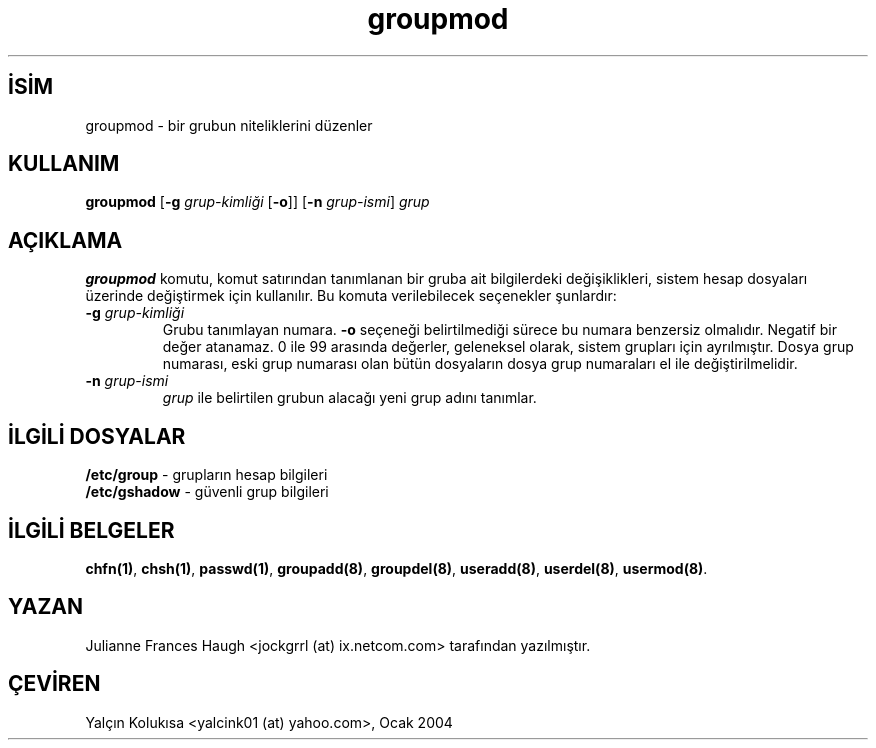 .\" http://belgeler.org \N'45' 2006\N'45'11\N'45'26T10:18:39+02:00  
.\" Copyright 1991, Julianne Frances Haugh 
.\" All rights reserved. 
.\" 
.\" Redistribution and use in source and binary forms, with or without 
.\" modification, are permitted provided that the following conditions 
.\" are met: 
.\" 1. Redistributions of source code must retain the above copyright 
.\" notice, this list of conditions and the following disclaimer. 
.\" 2. Redistributions in binary form must reproduce the above copyright 
.\" notice, this list of conditions and the following disclaimer in the 
.\" documentation and/or other materials provided with the distribution. 
.\" 3. Neither the name of Julianne F. Haugh nor the names of its contributors 
.\" may be used to endorse or promote products derived from this software 
.\" without specific prior written permission. 
.\" 
.\" THIS SOFTWARE IS PROVIDED BY JULIE HAUGH AND CONTRIBUTORS \N'96'\N'96'AS IS\N'39'\N'39' AND 
.\" ANY EXPRESS OR IMPLIED WARRANTIES, INCLUDING, BUT NOT LIMITED TO, THE 
.\" IMPLIED WARRANTIES OF MERCHANTABILITY AND FITNESS FOR A PARTICULAR PURPOSE 
.\" ARE DISCLAIMED. IN NO EVENT SHALL JULIE HAUGH OR CONTRIBUTORS BE LIABLE 
.\" FOR ANY DIRECT, INDIRECT, INCIDENTAL, SPECIAL, EXEMPLARY, OR CONSEQUENTIAL 
.\" DAMAGES (INCLUDING, BUT NOT LIMITED TO, PROCUREMENT OF SUBSTITUTE GOODS 
.\" OR SERVICES; LOSS OF USE, DATA, OR PROFITS; OR BUSINESS INTERRUPTION) 
.\" HOWEVER CAUSED AND ON ANY THEORY OF LIABILITY, WHETHER IN CONTRACT, STRICT 
.\" LIABILITY, OR TORT (INCLUDING NEGLIGENCE OR OTHERWISE) ARISING IN ANY WAY 
.\" OUT OF THE USE OF THIS SOFTWARE, EVEN IF ADVISED OF THE POSSIBILITY OF 
.\" SUCH DAMAGE.   
.TH "groupmod" 8 "" "" ""
.nh    
.SH İSİM
groupmod \N'45' bir grubun niteliklerini düzenler    
.SH KULLANIM 
.nf
\fBgroupmod\fR [\fB\N'45'g \fR\fIgrup\N'45'kimliği\fR [\fB\N'45'o\fR]] [\fB\N'45'n \fR\fIgrup\N'45'ismi\fR] \fIgrup\fR
.fi
       
.SH AÇIKLAMA     
\fBgroupmod\fR komutu, komut satırından tanımlanan bir gruba ait bilgilerdeki değişiklikleri, sistem hesap dosyaları üzerinde değiştirmek için kullanılır. Bu komuta verilebilecek seçenekler şunlardır:     




.br
.ns
.TP 
\fB\N'45'g \fR\fIgrup\N'45'kimliği\fR
Grubu tanımlayan numara. \fB\N'45'o\fR seçeneği belirtilmediği sürece bu numara benzersiz olmalıdır. Negatif bir değer atanamaz.  0 ile 99 arasında değerler, geleneksel olarak, sistem grupları için ayrılmıştır. Dosya grup numarası, eski grup numarası olan bütün dosyaların dosya grup numaraları el ile değiştirilmelidir.         

.TP 
\fB\N'45'n \fR\fIgrup\N'45'ismi\fR
\fIgrup\fR ile belirtilen grubun alacağı yeni grup adını tanımlar.         

.PP     
   
.SH İLGİLİ DOSYALAR     

.nf
\fB/etc/group\fR   \N'45' grupların hesap bilgileri
\fB/etc/gshadow\fR \N'45' güvenli grup bilgileri
.fi     
   
.SH İLGİLİ BELGELER     
\fBchfn(1)\fR, \fBchsh(1)\fR, \fBpasswd(1)\fR, \fBgroupadd(8)\fR, \fBgroupdel(8)\fR, \fBuseradd(8)\fR, \fBuserdel(8)\fR, \fBusermod(8)\fR.     
  
.SH YAZAN     
Julianne Frances Haugh <jockgrrl (at) ix.netcom.com> tarafından yazılmıştır.     
   
.SH ÇEVİREN     
Yalçın Kolukısa <yalcink01 (at) yahoo.com>, Ocak 2004
    
   
